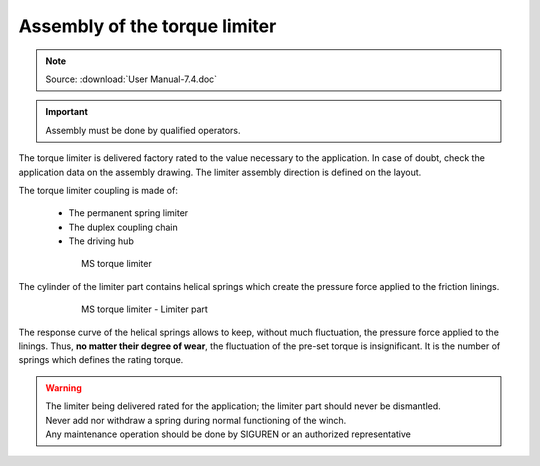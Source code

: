 =================================
Assembly of the torque limiter 
=================================

.. note::
	Source: :download:`User Manual-7.4.doc`

.. important::
    Assembly must be done by qualified operators.

The torque limiter is delivered factory rated to the value necessary to the application. 
In case of doubt, check the application data on the assembly drawing.
The limiter assembly direction is defined on the layout.

The torque limiter coupling is made of:

    - The permanent spring limiter
    - The duplex coupling chain
    - The driving hub

.. figure:: ../../_img/tl-assembly-01.png
    :figwidth: 600 px
    :align: center  
    
    MS torque limiter

The cylinder of the limiter part contains helical springs which create the pressure force applied to the friction linings.

.. figure:: ../../_img/tl-assembly-02.png
    :figwidth: 600 px
    :align: center  
    
    MS torque limiter - Limiter part

The response curve of the helical springs allows to keep, without much fluctuation, the pressure force applied to the linings. 
Thus, **no matter their degree of wear**, the fluctuation of the pre-set torque is insignificant.
It is the number of springs which defines the rating torque.

.. warning::
    | The limiter being delivered rated for the application; the limiter part should never be dismantled. 
    | Never add nor withdraw a spring during normal functioning of the winch. 
    | Any maintenance operation should be done by SIGUREN or an authorized representative